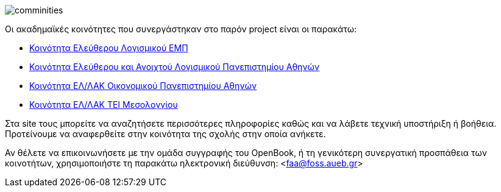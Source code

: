 image::images/Intro-communities-tux_student.png["comminities",align="right"]
Οι ακαδημαϊκές κοινότητες που συνεργάστηκαν στο παρόν project είναι οι παρακάτω:

 * http://foss.ntua.gr/[Κοινότητα Ελεύθερου Λογισμικού ΕΜΠ]
 * https://foss.uoa.gr/[Κοινότητα Ελεύθερου και Ανοιχτού Λογισμικού Πανεπιστημίου Αθηνών]
 * http://foss.aueb.gr/[Κοινότητα ΕΛ/ΛΑΚ Οικονομικού Πανεπιστημίου Αθηνών]
 * http://www.foss.tesyd.teimes.gr[Κοινότητα ΕΛ/ΛΑΚ ΤΕΙ Μεσολογγίου]

Στα site τους μπορείτε να αναζητήσετε περισσότερες πληροφορίες καθώς και να
λάβετε τεχνική υποστήριξη ή βοήθεια. Προτείνουμε να αναφερθείτε στην κοινότητα
της σχολής στην οποία ανήκετε.

Αν θέλετε να επικοινωνήσετε με την ομάδα συγγραφής του OpenBook, ή τη γενικότερη
συνεργατική προσπάθεια των κοινοτήτων, χρησιμοποιήστε τη παρακάτω ηλεκτρονική
διεύθυνση: <faa@foss.aueb.gr>
